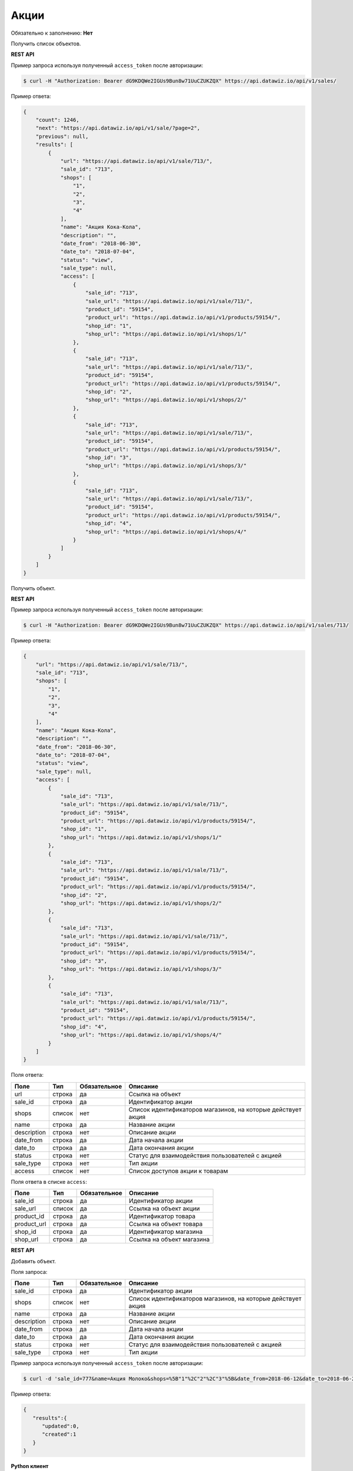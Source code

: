 Акции
=====

Обязательно к заполнению: **Нет**

.. class:: GET /api/v1/sales/


Получить список объектов.

**REST API**

Пример запроса используя полученный ``access_token`` после авторизации:

.. code-block:: bash

    $ curl -H "Authorization: Bearer dG9KDQWe2IGUs9Bun8w71UuCZUKZQX" https://api.datawiz.io/api/v1/sales/

Пример ответа:

.. code-block:: json

    {
        "count": 1246,
        "next": "https://api.datawiz.io/api/v1/sale/?page=2",
        "previous": null,
        "results": [
            {
                "url": "https://api.datawiz.io/api/v1/sale/713/",
                "sale_id": "713",
                "shops": [
                    "1",
                    "2",
                    "3",
                    "4"
                ],
                "name": "Акция Кока-Кола",
                "description": "",
                "date_from": "2018-06-30",
                "date_to": "2018-07-04",
                "status": "view",
                "sale_type": null,
                "access": [
                    {
                        "sale_id": "713",
                        "sale_url": "https://api.datawiz.io/api/v1/sale/713/",
                        "product_id": "59154",
                        "product_url": "https://api.datawiz.io/api/v1/products/59154/",
                        "shop_id": "1",
                        "shop_url": "https://api.datawiz.io/api/v1/shops/1/"
                    },
                    {
                        "sale_id": "713",
                        "sale_url": "https://api.datawiz.io/api/v1/sale/713/",
                        "product_id": "59154",
                        "product_url": "https://api.datawiz.io/api/v1/products/59154/",
                        "shop_id": "2",
                        "shop_url": "https://api.datawiz.io/api/v1/shops/2/"
                    },
                    {
                        "sale_id": "713",
                        "sale_url": "https://api.datawiz.io/api/v1/sale/713/",
                        "product_id": "59154",
                        "product_url": "https://api.datawiz.io/api/v1/products/59154/",
                        "shop_id": "3",
                        "shop_url": "https://api.datawiz.io/api/v1/shops/3/"
                    },
                    {
                        "sale_id": "713",
                        "sale_url": "https://api.datawiz.io/api/v1/sale/713/",
                        "product_id": "59154",
                        "product_url": "https://api.datawiz.io/api/v1/products/59154/",
                        "shop_id": "4",
                        "shop_url": "https://api.datawiz.io/api/v1/shops/4/"
                    }
                ]
            }
        ]
    }

.. class:: GET /api/v1/sales/(string: sale_id)/


Получить объект.

**REST API**

Пример запроса используя полученный ``access_token`` после авторизации:

.. code-block:: bash

    $ curl -H "Authorization: Bearer dG9KDQWe2IGUs9Bun8w71UuCZUKZQX" https://api.datawiz.io/api/v1/sales/713/

Пример ответа:

.. code-block:: json

    {
        "url": "https://api.datawiz.io/api/v1/sale/713/",
        "sale_id": "713",
        "shops": [
            "1",
            "2",
            "3",
            "4"
        ],
        "name": "Акция Кока-Кола",
        "description": "",
        "date_from": "2018-06-30",
        "date_to": "2018-07-04",
        "status": "view",
        "sale_type": null,
        "access": [
            {
                "sale_id": "713",
                "sale_url": "https://api.datawiz.io/api/v1/sale/713/",
                "product_id": "59154",
                "product_url": "https://api.datawiz.io/api/v1/products/59154/",
                "shop_id": "1",
                "shop_url": "https://api.datawiz.io/api/v1/shops/1/"
            },
            {
                "sale_id": "713",
                "sale_url": "https://api.datawiz.io/api/v1/sale/713/",
                "product_id": "59154",
                "product_url": "https://api.datawiz.io/api/v1/products/59154/",
                "shop_id": "2",
                "shop_url": "https://api.datawiz.io/api/v1/shops/2/"
            },
            {
                "sale_id": "713",
                "sale_url": "https://api.datawiz.io/api/v1/sale/713/",
                "product_id": "59154",
                "product_url": "https://api.datawiz.io/api/v1/products/59154/",
                "shop_id": "3",
                "shop_url": "https://api.datawiz.io/api/v1/shops/3/"
            },
            {
                "sale_id": "713",
                "sale_url": "https://api.datawiz.io/api/v1/sale/713/",
                "product_id": "59154",
                "product_url": "https://api.datawiz.io/api/v1/products/59154/",
                "shop_id": "4",
                "shop_url": "https://api.datawiz.io/api/v1/shops/4/"
            }
        ]
    }

Поля ответа:

=============== ============ ============ ============================================================
Поле            Тип          Обязательное Описание
=============== ============ ============ ============================================================
url             строка       да           Ссылка на объект
sale_id         строка       да           Идентификатор акции
shops           список       нет          Список идентификаторов магазинов, на которые действует акция
name            строка       да           Название акции
description     строка       нет          Описание акции
date_from       строка       да           Дата начала акции
date_to         строка       да           Дата окончания акции
status          строка       нет          Статус для взаимодействия пользователей с акцией
sale_type       строка       нет          Тип акции
access          список       нет          Список доступов акции к товарам
=============== ============ ============ ============================================================

Поля ответа в списке ``access``:

=============== ============ ============ ============================================================
Поле            Тип          Обязательное Описание
=============== ============ ============ ============================================================
sale_id         строка       да           Идентификатор акции
sale_url        список       да           Ссылка на объект акции
product_id      строка       да           Идентификатор товара
product_url     строка       да           Ссылка на объект товара
shop_id         строка       да           Идентификатор магазина
shop_url        строка       да           Ссылка на объект магазина
=============== ============ ============ ============================================================

.. class:: POST /api/v1/sales/

**REST API**

Добавить объект.

Поля запроса:

=============== ============ ============ ============================================================
Поле            Тип          Обязательное Описание
=============== ============ ============ ============================================================
sale_id         строка       да           Идентификатор акции
shops           список       нет          Список идентификаторов магазинов, на которые действует акция
name            строка       да           Название акции
description     строка       нет          Описание акции
date_from       строка       да           Дата начала акции
date_to         строка       да           Дата окончания акции
status          строка       нет          Статус для взаимодействия пользователей с акцией
sale_type       строка       нет          Тип акции
=============== ============ ============ ============================================================

Пример запроса используя полученный ``access_token`` после авторизации:

.. code-block:: bash

    $ curl -d 'sale_id=777&name=Акция Молоко&shops=%5B"1"%2C"2"%2C"3"%5B&date_from=2018-06-12&date_to=2018-06-20' -H "Authorization: Bearer jhMisdKPKo9hXeTuSvqFd2TL7vel62" -X POST https://api.datawiz.io/api/v1/sales/

Пример ответа:

.. code-block:: json

    {
       "results":{
          "updated":0,
          "created":1
       }
    }

**Python клиент**

Пример запроса используя Python клиент:

.. code-block:: python

    from dwapi.datawiz_upload import Up_DW

    dw = Up_DW(API_KEY='test1@mail.com', API_SECRET='1qaz')
    dw.upload_sales([{
        'sale_id': 777,
        'name': 'Акция Молоко',
        'shops': ["1", "2", "3"],
        'date_from': '2018-06-12',
        'date_to': '2018-06-20'

    }])
